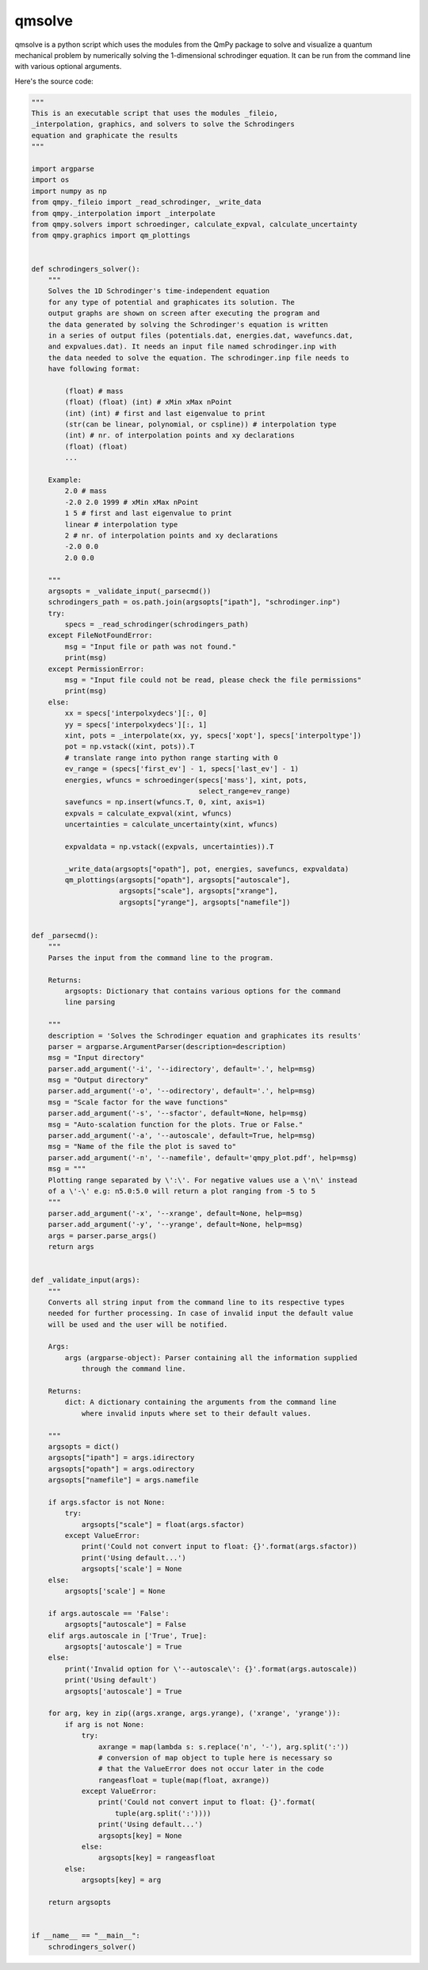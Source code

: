 qmsolve
*******

qmsolve is a python script which uses the modules from the QmPy package to
solve and visualize a quantum mechanical problem by numerically solving the
1-dimensional schrodinger equation. It can be run from the command line with
various optional arguments.

Here's the source code:

.. code-block:: python

    """
    This is an executable script that uses the modules _fileio,
    _interpolation, graphics, and solvers to solve the Schrodingers
    equation and graphicate the results
    """

    import argparse
    import os
    import numpy as np
    from qmpy._fileio import _read_schrodinger, _write_data
    from qmpy._interpolation import _interpolate
    from qmpy.solvers import schroedinger, calculate_expval, calculate_uncertainty
    from qmpy.graphics import qm_plottings


    def schrodingers_solver():
        """
        Solves the 1D Schrodinger's time-independent equation
        for any type of potential and graphicates its solution. The
        output graphs are shown on screen after executing the program and
        the data generated by solving the Schrodinger's equation is written
        in a series of output files (potentials.dat, energies.dat, wavefuncs.dat,
        and expvalues.dat). It needs an input file named schrodinger.inp with
        the data needed to solve the equation. The schrodinger.inp file needs to
        have following format:

            (float) # mass
            (float) (float) (int) # xMin xMax nPoint
            (int) (int) # first and last eigenvalue to print
            (str(can be linear, polynomial, or cspline)) # interpolation type
            (int) # nr. of interpolation points and xy declarations
            (float) (float)
            ...

        Example:
            2.0 # mass
            -2.0 2.0 1999 # xMin xMax nPoint
            1 5 # first and last eigenvalue to print
            linear # interpolation type
            2 # nr. of interpolation points and xy declarations
            -2.0 0.0
            2.0 0.0

        """
        argsopts = _validate_input(_parsecmd())
        schrodingers_path = os.path.join(argsopts["ipath"], "schrodinger.inp")
        try:
            specs = _read_schrodinger(schrodingers_path)
        except FileNotFoundError:
            msg = "Input file or path was not found."
            print(msg)
        except PermissionError:
            msg = "Input file could not be read, please check the file permissions"
            print(msg)
        else:
            xx = specs['interpolxydecs'][:, 0]
            yy = specs['interpolxydecs'][:, 1]
            xint, pots = _interpolate(xx, yy, specs['xopt'], specs['interpoltype'])
            pot = np.vstack((xint, pots)).T
            # translate range into python range starting with 0
            ev_range = (specs['first_ev'] - 1, specs['last_ev'] - 1)
            energies, wfuncs = schroedinger(specs['mass'], xint, pots,
                                            select_range=ev_range)
            savefuncs = np.insert(wfuncs.T, 0, xint, axis=1)
            expvals = calculate_expval(xint, wfuncs)
            uncertainties = calculate_uncertainty(xint, wfuncs)

            expvaldata = np.vstack((expvals, uncertainties)).T

            _write_data(argsopts["opath"], pot, energies, savefuncs, expvaldata)
            qm_plottings(argsopts["opath"], argsopts["autoscale"],
                         argsopts["scale"], argsopts["xrange"],
                         argsopts["yrange"], argsopts["namefile"])


    def _parsecmd():
        """
        Parses the input from the command line to the program.

        Returns:
            argsopts: Dictionary that contains various options for the command
            line parsing

        """
        description = 'Solves the Schrodinger equation and graphicates its results'
        parser = argparse.ArgumentParser(description=description)
        msg = "Input directory"
        parser.add_argument('-i', '--idirectory', default='.', help=msg)
        msg = "Output directory"
        parser.add_argument('-o', '--odirectory', default='.', help=msg)
        msg = "Scale factor for the wave functions"
        parser.add_argument('-s', '--sfactor', default=None, help=msg)
        msg = "Auto-scalation function for the plots. True or False."
        parser.add_argument('-a', '--autoscale', default=True, help=msg)
        msg = "Name of the file the plot is saved to"
        parser.add_argument('-n', '--namefile', default='qmpy_plot.pdf', help=msg)
        msg = """
        Plotting range separated by \':\'. For negative values use a \'n\' instead
        of a \'-\' e.g: n5.0:5.0 will return a plot ranging from -5 to 5
        """
        parser.add_argument('-x', '--xrange', default=None, help=msg)
        parser.add_argument('-y', '--yrange', default=None, help=msg)
        args = parser.parse_args()
        return args


    def _validate_input(args):
        """
        Converts all string input from the command line to its respective types
        needed for further processing. In case of invalid input the default value
        will be used and the user will be notified.

        Args:
            args (argparse-object): Parser containing all the information supplied
                through the command line.

        Returns:
            dict: A dictionary containing the arguments from the command line
                where invalid inputs where set to their default values.

        """
        argsopts = dict()
        argsopts["ipath"] = args.idirectory
        argsopts["opath"] = args.odirectory
        argsopts["namefile"] = args.namefile

        if args.sfactor is not None:
            try:
                argsopts["scale"] = float(args.sfactor)
            except ValueError:
                print('Could not convert input to float: {}'.format(args.sfactor))
                print('Using default...')
                argsopts['scale'] = None
        else:
            argsopts['scale'] = None

        if args.autoscale == 'False':
            argsopts["autoscale"] = False
        elif args.autoscale in ['True', True]:
            argsopts['autoscale'] = True
        else:
            print('Invalid option for \'--autoscale\': {}'.format(args.autoscale))
            print('Using default')
            argsopts['autoscale'] = True

        for arg, key in zip((args.xrange, args.yrange), ('xrange', 'yrange')):
            if arg is not None:
                try:
                    axrange = map(lambda s: s.replace('n', '-'), arg.split(':'))
                    # conversion of map object to tuple here is necessary so
                    # that the ValueError does not occur later in the code
                    rangeasfloat = tuple(map(float, axrange))
                except ValueError:
                    print('Could not convert input to float: {}'.format(
                        tuple(arg.split(':'))))
                    print('Using default...')
                    argsopts[key] = None
                else:
                    argsopts[key] = rangeasfloat
            else:
                argsopts[key] = arg

        return argsopts


    if __name__ == "__main__":
        schrodingers_solver()
